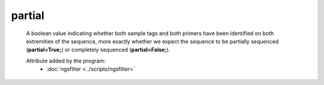 partial
=======

    A boolean value indicating whether both sample tags and both primers have 
    been identified on both extremities of the sequence, more exactly whether we expect 
    the sequence to be partially sequenced (**partial=True;**) or completely sequenced 
    (**partial=False;**).
    
    Attribute added by the program:
        - :doc:`ngsfilter <../scripts/ngsfilter>`

